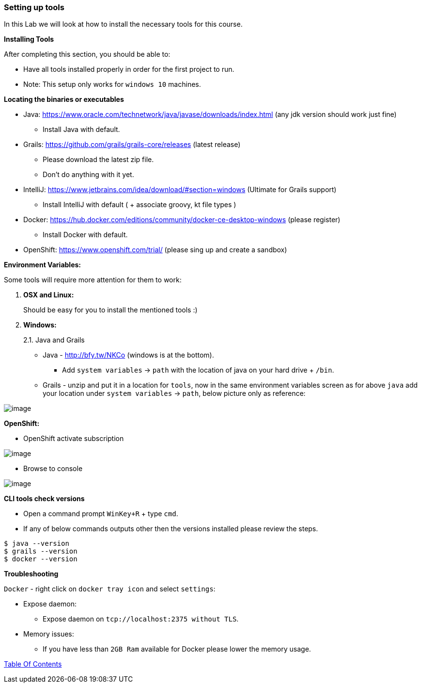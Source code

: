 [[setting-up-tools]]
=== Setting up tools

In this Lab we will look at how to install the necessary tools for this course.

*Installing Tools*

After completing this section, you should be able to:

* Have all tools installed properly in order for the first project to run.

* Note: This setup only works for `windows 10` machines.

*Locating the binaries or executables*

* Java: https://www.oracle.com/technetwork/java/javase/downloads/index.html (any jdk version should work just fine)
    ** Install Java with default.
* Grails: https://github.com/grails/grails-core/releases (latest release)
    ** Please download the latest zip file.
    ** Don't do anything with it yet.
* IntelliJ: https://www.jetbrains.com/idea/download/#section=windows (Ultimate for Grails support)
    ** Install IntelliJ with default ( + associate groovy, kt file types )
* Docker: https://hub.docker.com/editions/community/docker-ce-desktop-windows (please register)
    ** Install Docker with default.
* OpenShift: https://www.openshift.com/trial/ (please sing up and create a sandbox)

*Environment Variables:*

Some tools will require more attention for them to work:

1.  *OSX and Linux:*
+
Should be easy for you to install the mentioned tools :)
2.  *Windows:*
+
2.1. Java and Grails

- Java - http://bfy.tw/NKCo (windows is at the bottom).
    ** Add `system variables` -> `path` with the location of java on your hard drive + `/bin`.
- Grails - unzip and put it in a location for `tools`, now in the same environment variables screen as for above `java` add your location under `system variables` -> `path`, below picture only as reference:

image::images/grails-env.PNG[image]

*OpenShift:*

- OpenShift activate subscription

image::images/openshift-sub.PNG[image]

- Browse to console

image::images/openshift-catalog.PNG[image]

*CLI tools check versions*

- Open a command prompt `WinKey+R` + type `cmd`.
- If any of below commands outputs other then the versions installed please review the steps.

[source,shell]
----
$ java --version
$ grails --version
$ docker --version
----

*Troubleshooting*

`Docker` - right click on `docker tray icon` and select `settings`:

- Expose daemon:
    ** Expose daemon on `tcp://localhost:2375 without TLS`.
- Memory issues:
    ** If you have less than `2GB Ram` available for Docker please lower the memory usage.

link:0_Readme.adoc[Table Of Contents]